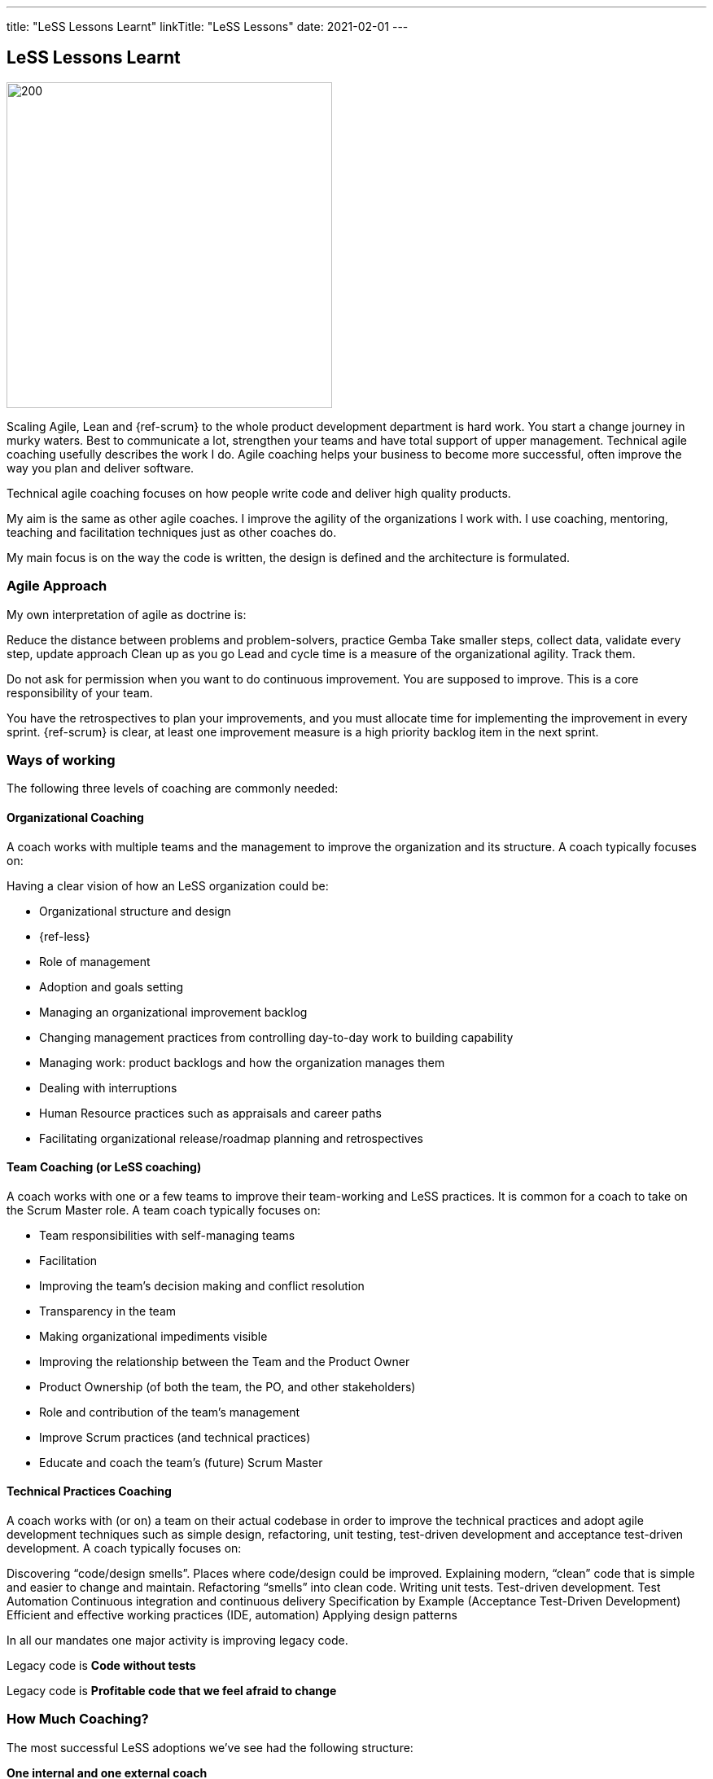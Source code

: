 ---
title: "LeSS Lessons Learnt"
linkTitle: "LeSS Lessons"
date: 2021-02-01
---

== LeSS Lessons Learnt
:author: Marcel Baumann
:email: <marcel.baumann@tangly.net>
:homepage: https://www.tangly.net/
:company: https://www.tangly.net/[tangly llc]
:copyright: CC-BY-SA 4.0

image::2021-02-01-head.jpg[200, 400, role=left]

Scaling Agile, Lean and {ref-scrum} to the whole product development department is hard work.
You start a change journey in murky waters.
Best to communicate a lot, strengthen your teams and have total support of upper management.
Technical agile coaching usefully describes the work I do.
Agile coaching helps your business to become more successful, often improve the way you plan and deliver software.

Technical agile coaching focuses on how people write code and deliver high quality products.

My aim is the same as other agile coaches. I improve the agility of the organizations I work with. I use coaching, mentoring, teaching and facilitation techniques just as other coaches do.

My main focus is on the way the code is written, the design is defined and the architecture is formulated.

=== Agile Approach

My own interpretation of agile as doctrine is:

Reduce the distance between problems and problem-solvers, practice Gemba
Take smaller steps, collect data, validate every step, update approach
Clean up as you go
Lead and cycle time is a measure of the organizational agility. Track them.

Do not ask for permission when you want to do continuous improvement. You are supposed to improve.
This is a core responsibility of your team.

You have the retrospectives to plan your improvements, and you must allocate time for implementing the improvement in every sprint.
{ref-scrum} is clear, at least one improvement measure is a high priority backlog item in the next sprint.

=== Ways of working

The following three levels of coaching are commonly needed:

==== Organizational Coaching

A coach works with multiple teams and the management to improve the organization and its structure.
A coach typically focuses on:

Having a clear vision of how an LeSS organization could be:

* Organizational structure and design
* {ref-less}
* Role of management
* Adoption and goals setting
* Managing an organizational improvement backlog
* Changing management practices from controlling day-to-day work to building capability
* Managing work: product backlogs and how the organization manages them
* Dealing with interruptions
* Human Resource practices such as appraisals and career paths
* Facilitating organizational release/roadmap planning and retrospectives

==== Team Coaching (or LeSS coaching)

A coach works with one or a few teams to improve their team-working and LeSS practices.
It is common for a coach to take on the Scrum Master role.
A team coach typically focuses on:

* Team responsibilities with self-managing teams
* Facilitation
* Improving the team’s decision making and conflict resolution
* Transparency in the team
* Making organizational impediments visible
* Improving the relationship between the Team and the Product Owner
* Product Ownership (of both the team, the PO, and other stakeholders)
* Role and contribution of the team’s management
* Improve Scrum practices (and technical practices)
* Educate and coach the team’s (future) Scrum Master

==== Technical Practices Coaching

A coach works with (or on) a team on their actual codebase in order to improve the technical practices and adopt agile development techniques such as simple design, refactoring, unit testing, test-driven development and acceptance test-driven development. A coach typically focuses on:

Discovering “code/design smells”. Places where code/design could be improved.
Explaining modern, “clean” code that is simple and easier to change and maintain.
Refactoring “smells” into clean code.
Writing unit tests.
Test-driven development.
Test Automation
Continuous integration and continuous delivery
Specification by Example (Acceptance Test-Driven Development)
Efficient and effective working practices (IDE, automation)
Applying design patterns

In all our mandates one major activity is improving legacy code.

[.text-center]
Legacy code is *Code without tests*

[.text-center]
Legacy code is *Profitable code that we feel afraid to change*

=== How Much Coaching?

The most successful LeSS adoptions we’ve see had the following structure:

[.text-center]
*One internal and one external coach*

This pair provides the overview of the {ref-less} adoption.
They both coach management but are also involved with team and technical coaching.

External team coaches who help the teams become better and focus on training the Scrum Masters.

External technical coaches who focus on training internal technical coaches

Have some technical coaches work with the teams, but let them focus on training internal coaches.
After that reduce (not eliminate!) the external technical coaching or let the external coach move to a new area.

=== Be Patient, The Time Horizon is Years

* Trust your people
* Create opportunities
* Establish a learning culture
* Let the team use internal social pressure
* Eliminate specialization, push mastery
* At the beginning follow the LeSS rules
* Extended responsibility, rounded products provides a room and freedom for better decisions

=== Remember

{ref-less} is {ref-scrum}, it is Large Scaled Scrum
Feature teams are economical and cross-functional
Technical excellence is the essence of a quality product
One product owner for the whole product provides focus

The product owner is where the money is.
Depending on your organization put him where the budget comes from.

Move component owner to become component mentor.
He is responsible to teach others how to adapt and evolve the component.
